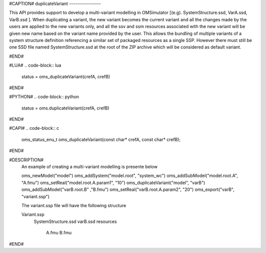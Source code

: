 #CAPTION#
duplicateVariant
----------------

This API provides support to develop a multi-variant modelling in OMSimulator [(e.g). SystemStructure.ssd, VarA.ssd, VarB.ssd ].
When duplicating a variant, the new variant becomes the current variant and all the changes made by the users are applied
to the new variants only, and all the ssv and ssm resources associated with the new variant will be given new name based on the variant name provided by the user.
This allows the bundling of multiple variants of a system structure definition referencing a similar set of packaged resources as a single SSP.
However there must still be one SSD file named SystemStructure.ssd at the root of the ZIP archive which will be considered
as default variant.

#END#

#LUA#
.. code-block:: lua

  status = oms_duplicateVariant(crefA, crefB)

#END#

#PYTHON#
.. code-block:: python

  status = oms.duplicateVariant(crefA, crefB)

#END#

#CAPI#
.. code-block:: c

  oms_status_enu_t oms_duplicateVariant(const char* crefA, const char* crefB);

#END#


#DESCRIPTION#
  An example of creating a multi-variant modelling is presente below

  oms_newModel("model")
  oms_addSystem("model.root", "system_wc")
  oms_addSubModel("model.root.A", "A.fmu")
  oms_setReal("model.root.A.param1", "10")
  oms_duplicateVariant("model", "varB")
  oms_addSubModel("varB.root.B" ,"B.fmu")
  oms_setReal("varB.root.A.param2", "20")
  oms_export("varB", "variant.ssp")

  The variant.ssp file will have the following structure

  Variant.ssp
      SystemStructure.ssd
      varB.ssd
      resources\
          A.fmu
          B.fmu

#END#
